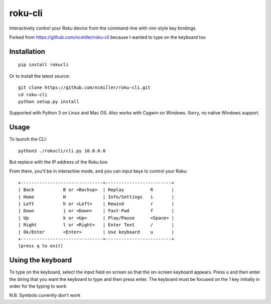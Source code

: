 roku-cli
========

Interactively control your Roku device from the command-line with vim-style key bindings.

Forked from https://github.com/ncmiller/roku-cli because I wanted to type on the keyboard too

Installation
------------

::

    pip install rokucli

Or to install the latest source::

   git clone https://github.com/ncmiller/roku-cli.git
   cd roku-cli
   python setup.py install

Supported with Python 3 on Linux and Mac OS. Also works with Cygwin on
Windows. Sorry, no native Windows support.

Usage
-------

To launch the CLI::

    python3 ./rokucli/cli.py 10.0.0.0

But replace with the IP address of the Roku box

From there, you'll be in interactive mode, and you can input keys to control
your Roku::

    +-------------------------------+-------------------------+
    | Back           B or <Backsp>  | Replay          R       |
    | Home           H              | Info/Settings   i       |
    | Left           h or <Left>    | Rewind          r       |
    | Down           j or <Down>    | Fast-Fwd        f       |
    | Up             k or <Up>      | Play/Pause      <Space> |
    | Right          l or <Right>   | Enter Text      /       |
    | Ok/Enter       <Enter>        | Use keyboard    u       |
    +-------------------------------+-------------------------+
    (press q to exit)


Using the keyboard
-------

To type on the keyboard, select the input field on screen so that the on-screen keyboard appears. Press u and then enter the string that you want the keyboard to type and then press enter. The keyboard must be focused on the 1 key initially in order for the typing to work

N.B. Symbols currently don't work

